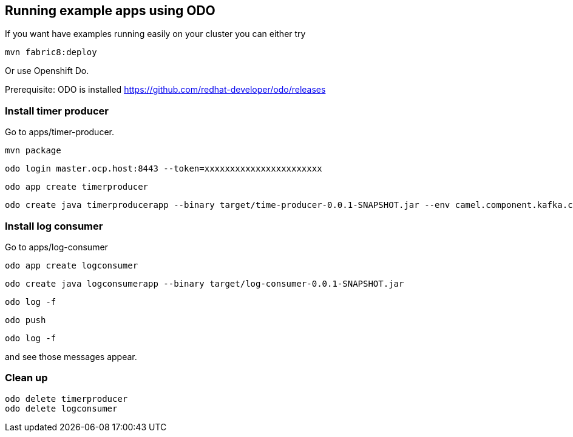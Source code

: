 == Running example apps using ODO

If you want have examples running easily on your cluster you can either try 

----
mvn fabric8:deploy
----

Or use Openshift Do.

Prerequisite: ODO is installed https://github.com/redhat-developer/odo/releases


=== Install timer producer
Go to apps/timer-producer.

----
mvn package
----

----
odo login master.ocp.host:8443 --token=xxxxxxxxxxxxxxxxxxxxxxx
----

----
odo app create timerproducer
----

----
odo create java timerproducerapp --binary target/time-producer-0.0.1-SNAPSHOT.jar --env camel.component.kafka.configuration.brokers=my-cluster-kafka-bootstrap:9092
----

=== Install log consumer

Go to apps/log-consumer

----
odo app create logconsumer
----

----
odo create java logconsumerapp --binary target/log-consumer-0.0.1-SNAPSHOT.jar
----

----
odo log -f
----

----
odo push
----

----
odo log -f 
----

and see those messages appear.

=== Clean up

----
odo delete timerproducer
odo delete logconsumer
----

